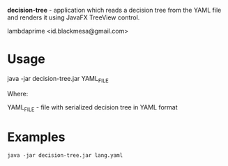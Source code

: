 
*decision-tree* - application which reads a decision tree from the YAML file and renders it using JavaFX TreeView control.

lambdaprime <id.blackmesa@gmail.com>

* Usage

java -jar decision-tree.jar YAML_FILE

Where: 

YAML_FILE - file with serialized decision tree in YAML format

* Examples

#+BEGIN_EXAMPLE
java -jar decision-tree.jar lang.yaml
#+END_EXAMPLE
